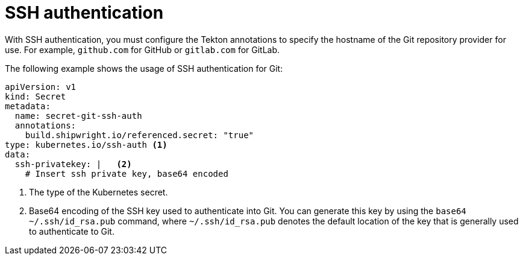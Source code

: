 // This module is included in the following assembly:
//
// * authenticating/understanding-authentication-at-runtime.adoc


:_mod-docs-content-type: CONCEPT
[id="ob-ssh-authentication_{context}"]
= SSH authentication

[role="_abstract"] 

With SSH authentication, you must configure the Tekton annotations to specify the hostname of the Git repository provider for use. For example, `github.com` for GitHub or `gitlab.com` for GitLab.

The following example shows the usage of SSH authentication for Git:

[source,yaml]
----
apiVersion: v1
kind: Secret
metadata:
  name: secret-git-ssh-auth
  annotations:
    build.shipwright.io/referenced.secret: "true"
type: kubernetes.io/ssh-auth <1>
data:
  ssh-privatekey: |   <2>
    # Insert ssh private key, base64 encoded
----
<1> The type of the Kubernetes secret.
<2> Base64 encoding of the SSH key used to authenticate into Git. You can generate this key by using the `base64 ~/.ssh/id_rsa.pub` command, where `~/.ssh/id_rsa.pub` denotes the default location of the key that is generally used to authenticate to Git.

